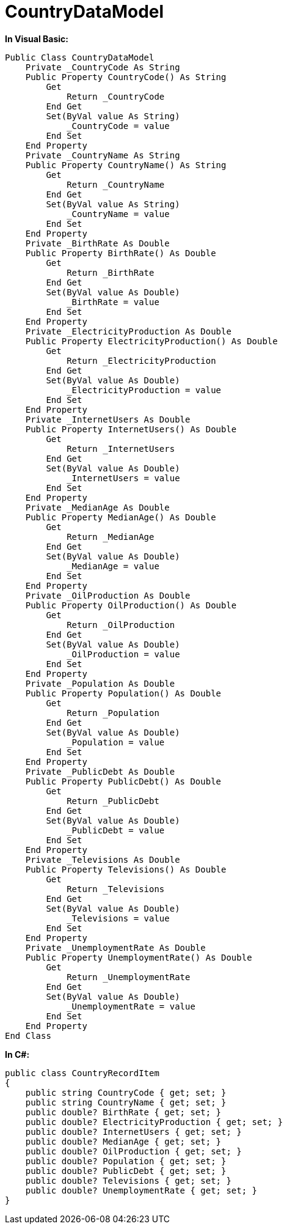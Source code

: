 ﻿////

|metadata|
{
    "name": "resources-countrydatamodel",
    "controlName": [],
    "tags": ["Sample Data Source"],
    "guid": "{6BEB9A05-3FBB-4CA7-A0DD-BECCDDB42FA4}",  
    "buildFlags": [],
    "createdOn": "2016-05-25T18:21:53.3030495Z"
}
|metadata|
////

= CountryDataModel

*In Visual Basic:*

----
Public Class CountryDataModel
    Private _CountryCode As String
    Public Property CountryCode() As String
        Get
            Return _CountryCode
        End Get
        Set(ByVal value As String)
            _CountryCode = value
        End Set
    End Property
    Private _CountryName As String
    Public Property CountryName() As String
        Get
            Return _CountryName
        End Get
        Set(ByVal value As String)
            _CountryName = value
        End Set
    End Property
    Private _BirthRate As Double
    Public Property BirthRate() As Double
        Get
            Return _BirthRate
        End Get
        Set(ByVal value As Double)
            _BirthRate = value
        End Set
    End Property
    Private _ElectricityProduction As Double
    Public Property ElectricityProduction() As Double
        Get
            Return _ElectricityProduction
        End Get
        Set(ByVal value As Double)
            _ElectricityProduction = value
        End Set
    End Property
    Private _InternetUsers As Double
    Public Property InternetUsers() As Double
        Get
            Return _InternetUsers
        End Get
        Set(ByVal value As Double)
            _InternetUsers = value
        End Set
    End Property
    Private _MedianAge As Double
    Public Property MedianAge() As Double
        Get
            Return _MedianAge
        End Get
        Set(ByVal value As Double)
            _MedianAge = value
        End Set
    End Property
    Private _OilProduction As Double
    Public Property OilProduction() As Double
        Get
            Return _OilProduction
        End Get
        Set(ByVal value As Double)
            _OilProduction = value
        End Set
    End Property
    Private _Population As Double
    Public Property Population() As Double
        Get
            Return _Population
        End Get
        Set(ByVal value As Double)
            _Population = value
        End Set
    End Property
    Private _PublicDebt As Double
    Public Property PublicDebt() As Double
        Get
            Return _PublicDebt
        End Get
        Set(ByVal value As Double)
            _PublicDebt = value
        End Set
    End Property
    Private _Televisions As Double
    Public Property Televisions() As Double
        Get
            Return _Televisions
        End Get
        Set(ByVal value As Double)
            _Televisions = value
        End Set
    End Property
    Private _UnemploymentRate As Double
    Public Property UnemploymentRate() As Double
        Get
            Return _UnemploymentRate
        End Get
        Set(ByVal value As Double)
            _UnemploymentRate = value
        End Set
    End Property
End Class
----

*In C#:*

----
public class CountryRecordItem
{
    public string CountryCode { get; set; }
    public string CountryName { get; set; }
    public double? BirthRate { get; set; }
    public double? ElectricityProduction { get; set; }
    public double? InternetUsers { get; set; }
    public double? MedianAge { get; set; }
    public double? OilProduction { get; set; }
    public double? Population { get; set; }
    public double? PublicDebt { get; set; }
    public double? Televisions { get; set; }
    public double? UnemploymentRate { get; set; }
}
----